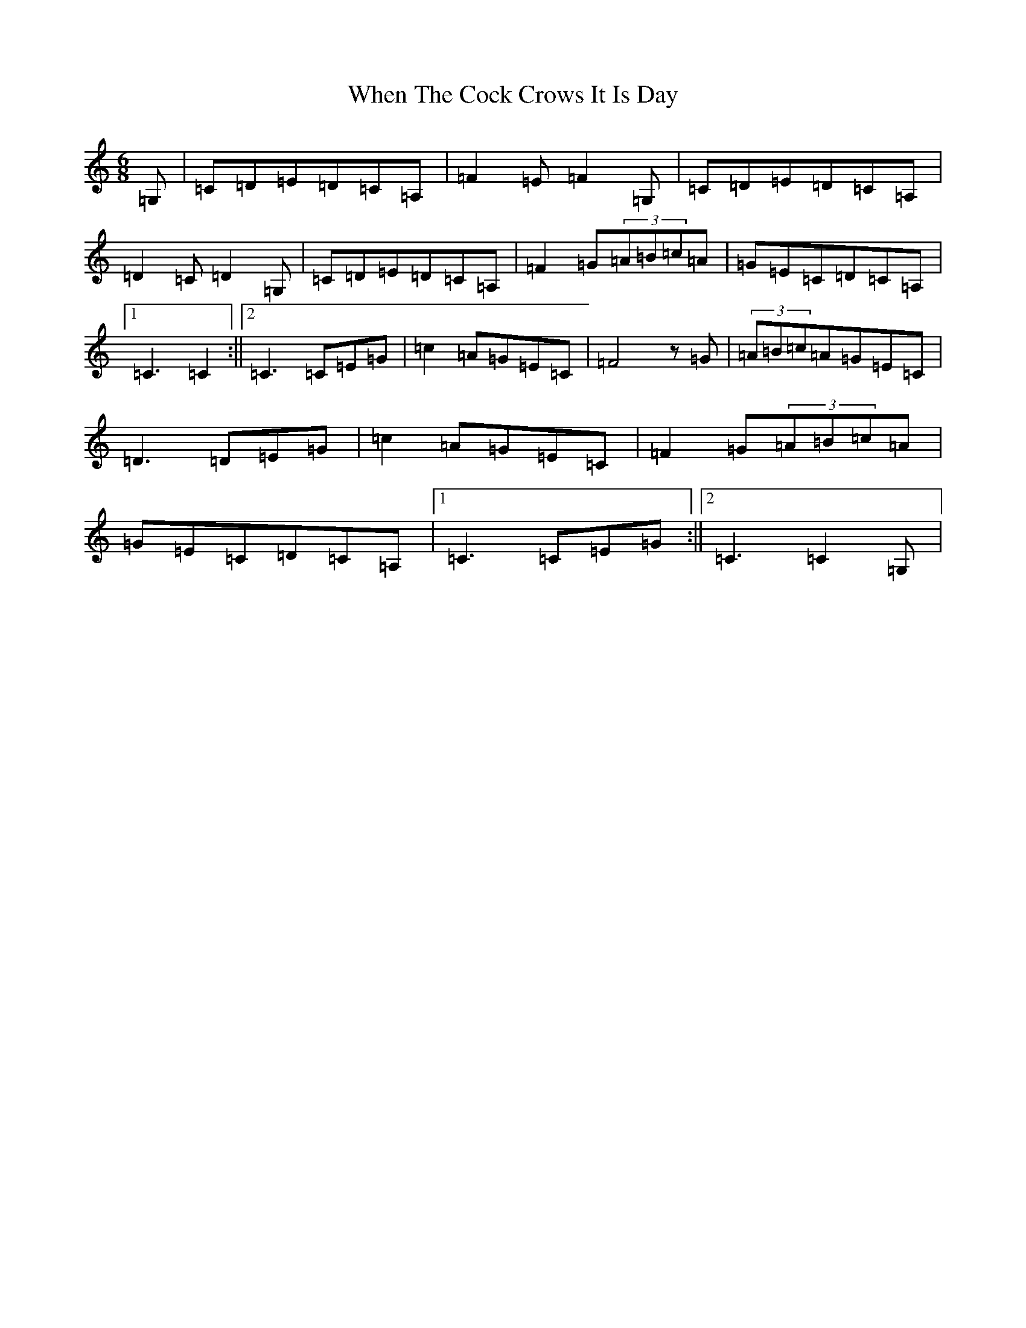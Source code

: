 X: 22359
T: When The Cock Crows It Is Day
S: https://thesession.org/tunes/2483#setting27038
R: jig
M:6/8
L:1/8
K: C Major
=G,|=C=D=E=D=C=A,|=F2=E=F2=G,|=C=D=E=D=C=A,|=D2=C=D2=G,|=C=D=E=D=C=A,|=F2=G(3=A=B=c=A|=G=E=C=D=C=A,|1=C3=C2:||2=C3=C=E=G|=c2=A=G=E=C|=F4z=G|(3=A=B=c=A=G=E=C|=D3=D=E=G|=c2=A=G=E=C|=F2=G(3=A=B=c=A|=G=E=C=D=C=A,|1=C3=C=E=G:||2=C3=C2=G,|